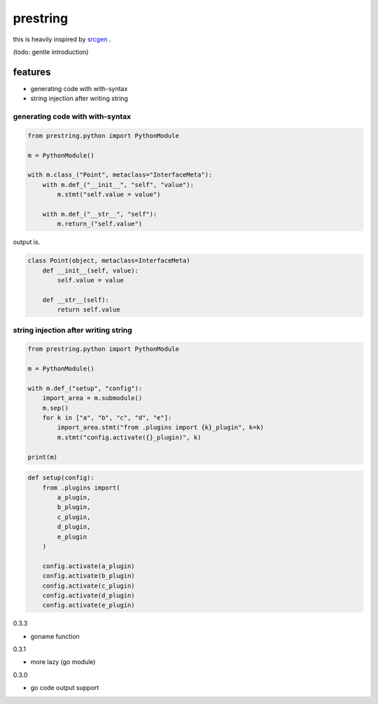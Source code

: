 prestring
========================================

this is heavily inspired by `srcgen <https://github.com/tomerfiliba/srcgen>`_ .

(todo: gentle introduction)

features
----------------------------------------

- generating code with with-syntax
- string injection after writing string

generating code with with-syntax
^^^^^^^^^^^^^^^^^^^^^^^^^^^^^^^^^^^^^^^^

.. code-block:: python

  from prestring.python import PythonModule

  m = PythonModule()

  with m.class_("Point", metaclass="InterfaceMeta"):
      with m.def_("__init__", "self", "value"):
          m.stmt("self.value = value")

      with m.def_("__str__", "self"):
          m.return_("self.value")

output is.

.. code-block:: python

  class Point(object, metaclass=InterfaceMeta)
      def __init__(self, value):
          self.value = value

      def __str__(self):
          return self.value

string injection after writing string
^^^^^^^^^^^^^^^^^^^^^^^^^^^^^^^^^^^^^^^^^^^^^^^^^^^^^^^^^^^^^^^^^^^^^^^^^^^^^^^^

.. code-block:: python

  from prestring.python import PythonModule

  m = PythonModule()

  with m.def_("setup", "config"):
      import_area = m.submodule()
      m.sep()
      for k in ["a", "b", "c", "d", "e"]:
          import_area.stmt("from .plugins import {k}_plugin", k=k)
          m.stmt("config.activate({}_plugin)", k)

  print(m)


.. code-block:: python

  def setup(config):
      from .plugins import(
          a_plugin,
          b_plugin,
          c_plugin,
          d_plugin,
          e_plugin
      )

      config.activate(a_plugin)
      config.activate(b_plugin)
      config.activate(c_plugin)
      config.activate(d_plugin)
      config.activate(e_plugin)


0.3.3

- goname function

0.3.1

- more lazy (go module)

0.3.0

- go code output support


